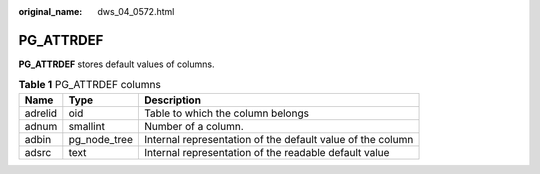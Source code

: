 :original_name: dws_04_0572.html

.. _dws_04_0572:

PG_ATTRDEF
==========

**PG_ATTRDEF** stores default values of columns.

.. table:: **Table 1** PG_ATTRDEF columns

   +---------+--------------+------------------------------------------------------------+
   | Name    | Type         | Description                                                |
   +=========+==============+============================================================+
   | adrelid | oid          | Table to which the column belongs                          |
   +---------+--------------+------------------------------------------------------------+
   | adnum   | smallint     | Number of a column.                                        |
   +---------+--------------+------------------------------------------------------------+
   | adbin   | pg_node_tree | Internal representation of the default value of the column |
   +---------+--------------+------------------------------------------------------------+
   | adsrc   | text         | Internal representation of the readable default value      |
   +---------+--------------+------------------------------------------------------------+
